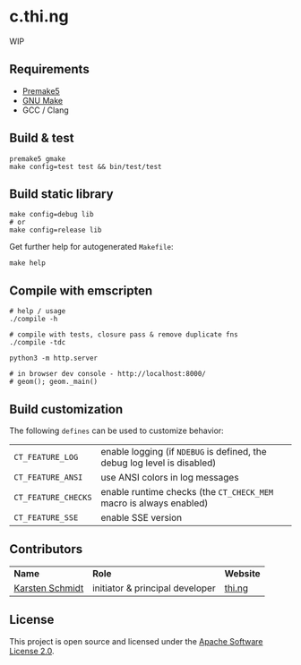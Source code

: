 * c.thi.ng

WIP

** Requirements

- [[https://premake.github.io/][Premake5]]
- [[http://www.gnu.org/software/make/][GNU Make]]
- GCC / Clang

** Build & test

#+BEGIN_SRC shell
premake5 gmake
make config=test test && bin/test/test
#+END_SRC

** Build static library

#+BEGIN_SRC shell
make config=debug lib
# or
make config=release lib
#+END_SRC

Get further help for autogenerated =Makefile=:

#+BEGIN_SRC shell
make help
#+END_SRC

** Compile with emscripten

#+BEGIN_SRC shell
# help / usage
./compile -h

# compile with tests, closure pass & remove duplicate fns
./compile -tdc

python3 -m http.server

# in browser dev console - http://localhost:8000/
# geom(); geom._main()
#+END_SRC

** Build customization

The following =defines= can be used to customize behavior:

| =CT_FEATURE_LOG=    | enable logging (if =NDEBUG= is defined, the debug log level is disabled) |
| =CT_FEATURE_ANSI=   | use ANSI colors in log messages                                          |
| =CT_FEATURE_CHECKS= | enable runtime checks (the =CT_CHECK_MEM= macro is always enabled)       |
| =CT_FEATURE_SSE=    | enable SSE version                                                       |

** Contributors

| *Name*          | *Role*                          | *Website* |
| [[mailto:k@thi.ng][Karsten Schmidt]] | initiator & principal developer | [[http://thi.ng][thi.ng]]    |

** License

This project is open source and licensed under the [[http://www.apache.org/licenses/LICENSE-2.0][Apache Software License 2.0]].
